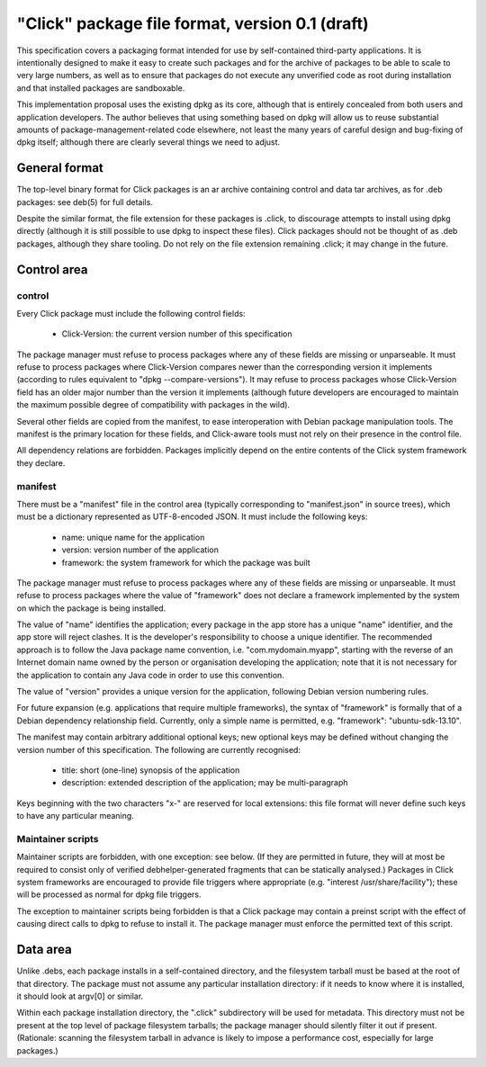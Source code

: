 ================================================
"Click" package file format, version 0.1 (draft)
================================================

This specification covers a packaging format intended for use by
self-contained third-party applications.  It is intentionally designed to
make it easy to create such packages and for the archive of packages to be
able to scale to very large numbers, as well as to ensure that packages do
not execute any unverified code as root during installation and that
installed packages are sandboxable.

This implementation proposal uses the existing dpkg as its core, although
that is entirely concealed from both users and application developers.  The
author believes that using something based on dpkg will allow us to reuse
substantial amounts of package-management-related code elsewhere, not least
the many years of careful design and bug-fixing of dpkg itself; although
there are clearly several things we need to adjust.

General format
==============

The top-level binary format for Click packages is an ar archive containing
control and data tar archives, as for .deb packages: see deb(5) for full
details.

Despite the similar format, the file extension for these packages is .click,
to discourage attempts to install using dpkg directly (although it is still
possible to use dpkg to inspect these files).  Click packages should not be
thought of as .deb packages, although they share tooling.  Do not rely on
the file extension remaining .click; it may change in the future.

Control area
============

control
-------

Every Click package must include the following control fields:

 * Click-Version: the current version number of this specification

The package manager must refuse to process packages where any of these
fields are missing or unparseable.  It must refuse to process packages where
Click-Version compares newer than the corresponding version it implements
(according to rules equivalent to "dpkg --compare-versions").  It may refuse
to process packages whose Click-Version field has an older major number than
the version it implements (although future developers are encouraged to
maintain the maximum possible degree of compatibility with packages in the
wild).

Several other fields are copied from the manifest, to ease interoperation
with Debian package manipulation tools.  The manifest is the primary
location for these fields, and Click-aware tools must not rely on their
presence in the control file.

All dependency relations are forbidden.  Packages implicitly depend on the
entire contents of the Click system framework they declare.

manifest
--------

There must be a "manifest" file in the control area (typically corresponding
to "manifest.json" in source trees), which must be a dictionary represented
as UTF-8-encoded JSON.  It must include the following keys:

 * name: unique name for the application
 * version: version number of the application
 * framework: the system framework for which the package was built

The package manager must refuse to process packages where any of these
fields are missing or unparseable.  It must refuse to process packages where
the value of "framework" does not declare a framework implemented by the
system on which the package is being installed.

The value of "name" identifies the application; every package in the app
store has a unique "name" identifier, and the app store will reject clashes.
It is the developer's responsibility to choose a unique identifier.  The
recommended approach is to follow the Java package name convention, i.e.
"com.mydomain.myapp", starting with the reverse of an Internet domain name
owned by the person or organisation developing the application; note that it
is not necessary for the application to contain any Java code in order to
use this convention.

The value of "version" provides a unique version for the application,
following Debian version numbering rules.

For future expansion (e.g. applications that require multiple frameworks),
the syntax of "framework" is formally that of a Debian dependency
relationship field.  Currently, only a simple name is permitted, e.g.
"framework": "ubuntu-sdk-13.10".

The manifest may contain arbitrary additional optional keys; new optional
keys may be defined without changing the version number of this
specification.  The following are currently recognised:

 * title: short (one-line) synopsis of the application
 * description: extended description of the application; may be
   multi-paragraph

Keys beginning with the two characters "x-" are reserved for local
extensions: this file format will never define such keys to have any
particular meaning.

Maintainer scripts
------------------

Maintainer scripts are forbidden, with one exception: see below.  (If they
are permitted in future, they will at most be required to consist only of
verified debhelper-generated fragments that can be statically analysed.)
Packages in Click system frameworks are encouraged to provide file triggers
where appropriate (e.g. "interest /usr/share/facility"); these will be
processed as normal for dpkg file triggers.

The exception to maintainer scripts being forbidden is that a Click package
may contain a preinst script with the effect of causing direct calls to dpkg
to refuse to install it.  The package manager must enforce the permitted
text of this script.


Data area
=========

Unlike .debs, each package installs in a self-contained directory, and the
filesystem tarball must be based at the root of that directory.  The package
must not assume any particular installation directory: if it needs to know
where it is installed, it should look at argv[0] or similar.

Within each package installation directory, the ".click" subdirectory will
be used for metadata.  This directory must not be present at the top level
of package filesystem tarballs; the package manager should silently filter
it out if present.  (Rationale: scanning the filesystem tarball in advance
is likely to impose a performance cost, especially for large packages.)

